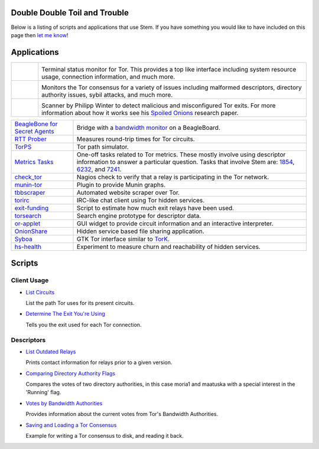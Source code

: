 Double Double Toil and Trouble
==============================

Below is a listing of scripts and applications that use Stem. If you have
something you would like to have included on this page then `let me know
<https://www.atagar.com/contact/>`_!

Applications
============

.. Image Sources:
   
   * Arm
     Source: Oxygen (http://www.oxygen-icons.org/)
     License: CC v3 (A, SA)
     File: apps/utilities-system-monitor.png
   
   * Doctor
     Source: https://openclipart.org/detail/29839/stethoscope-by-metalmarious
     License: Public Domain
   
   * Exit Map
     Source: https://openclipart.org/detail/120607/treasure-map-by-tzunghaor
     License: Public Domain

.. list-table::
   :widths: 1 10
   :header-rows: 0

   * - .. image:: /_static/arm.png
          :target: https://www.atagar.com/arm/

     - .. image:: /_static/label/arm.png
          :target: https://www.atagar.com/arm/

       Terminal status monitor for Tor. This provides a top like interface
       including system resource usage, connection information, and much more.

   * - .. image:: /_static/doctor.png
          :target: https://gitweb.torproject.org/doctor.git/tree

     - .. image:: /_static/label/doctor.png
          :target: https://gitweb.torproject.org/doctor.git/tree

       Monitors the Tor consensus for a variety of issues including malformed
       descriptors, directory authority issues, sybil attacks, and much more.

   * - .. image:: /_static/exit_map.png
          :target: http://www.cs.kau.se/philwint/spoiled_onions/

     - .. image:: /_static/label/exit_map.png
          :target: http://www.cs.kau.se/philwint/spoiled_onions/

       Scanner by Philipp Winter to detect malicious and misconfigured Tor
       exits. For more information about how it works see his `Spoiled
       Onions <http://www.cs.kau.se/philwint/spoiled_onions/techreport.pdf>`_
       research paper.

=========================================================================================================== ==========
`BeagleBone for Secret Agents <https://github.com/jbdatko/beagle-bone-for-secret-agents>`_                  Bridge with a `bandwidth monitor <https://github.com/jbdatko/beagle-bone-for-secret-agents/blob/master/ch2/beaglebridge.py>`_ on a BeagleBoard.
`RTT Prober <https://bitbucket.org/ra_/tor-rtt/>`_                                                          Measures round-trip times for Tor circuits.
`TorPS <https://www.torproject.org/getinvolved/volunteer.html.en#project-torps>`_                           Tor path simulator.
`Metrics Tasks <https://gitweb.torproject.org/metrics-tasks.git/tree>`_                                     One-off tasks related to Tor metrics. These mostly involve using descriptor information to answer a particular question. Tasks that involve Stem are: `1854 <https://gitweb.torproject.org/metrics-tasks.git/blob/HEAD:/task-1854/pylinf.py>`_, `6232 <https://gitweb.torproject.org/metrics-tasks.git/tree/task-6232/pyentropy.py>`_, and `7241 <https://gitweb.torproject.org/metrics-tasks.git/tree/task-7241/first_pass.py>`_.
`check_tor <http://anonscm.debian.org/gitweb/?p=users/lunar/check_tor.git;a=blob;f=check_tor.py;hb=HEAD>`_  Nagios check to verify that a relay is participating in the Tor network.
`munin-tor <https://github.com/mweinelt/munin-tor>`_                                                        Plugin to provide Munin graphs.
`tbbscraper <https://github.com/zackw/tbbscraper/blob/master/controller/controller.py>`_                    Automated website scraper over Tor.
`torirc <https://github.com/alfred-gw/torirc>`_                                                             IRC-like chat client using Tor hidden services.
`exit-funding <https://github.com/torservers/exit-funding>`_                                                Script to estimate how much exit relays have been used.
`torsearch <https://github.com/wfn/torsearch>`_                                                             Search engine prototype for descriptor data.
`or-applet <https://github.com/Yawning/or-applet>`_                                                         GUI widget to provide circuit information and an interactive interpreter.
`OnionShare <https://github.com/micahflee/onionshare>`_                                                     Hidden service based file sharing application.
`Syboa <https://gitorious.org/syboa/syboa>`_                                                                GTK Tor interface similar to `TorK <http://sourceforge.net/projects/tork/>`_.
`hs-health <https://gitlab.com/hs-health/hs-health>`_                                                       Experiment to measure churn and reachability of hidden services.
=========================================================================================================== ==========

Scripts
=======

Client Usage
------------

* `List Circuits <examples/list_circuits.html>`_

  List the path Tor uses for its present circuits.

* `Determine The Exit You're Using <examples/exit_used.html>`_

  Tells you the exit used for each Tor connection.

Descriptors
-----------

* `List Outdated Relays <examples/outdated_relays.html>`_

  Prints contact information for relays prior to a given version.

* `Comparing Directory Authority Flags <examples/compare_flags.html>`_

  Compares the votes of two directory authorities, in this case moria1 and
  maatuska with a special interest in the 'Running' flag.

* `Votes by Bandwidth Authorities <examples/votes_by_bandwidth_authorities.html>`_

  Provides information about the current votes from Tor's Bandwidth
  Authorities.

* `Saving and Loading a Tor Consensus <examples/persisting_a_consensus.html>`_

  Example for writing a Tor consensus to disk, and reading it back.

